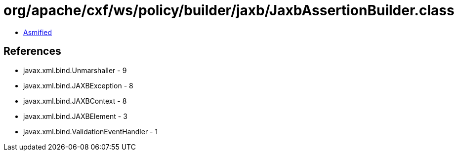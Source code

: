 = org/apache/cxf/ws/policy/builder/jaxb/JaxbAssertionBuilder.class

 - link:JaxbAssertionBuilder-asmified.java[Asmified]

== References

 - javax.xml.bind.Unmarshaller - 9
 - javax.xml.bind.JAXBException - 8
 - javax.xml.bind.JAXBContext - 8
 - javax.xml.bind.JAXBElement - 3
 - javax.xml.bind.ValidationEventHandler - 1
